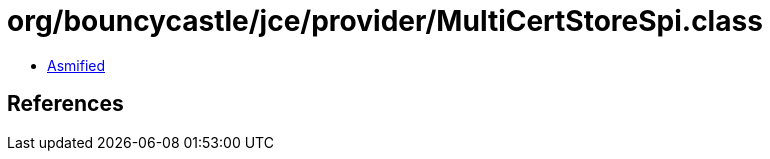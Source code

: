 = org/bouncycastle/jce/provider/MultiCertStoreSpi.class

 - link:MultiCertStoreSpi-asmified.java[Asmified]

== References

